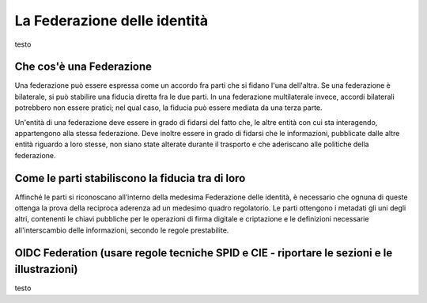 La Federazione delle identità
=============================

testo


Che cos'è una Federazione
-------------------------

Una federazione può essere espressa come un accordo fra parti che si fidano l'una dell'altra. Se una federazione è bilaterale, si può stabilire una fiducia diretta fra le due parti. In una federazione multilaterale invece, accordi bilaterali potrebbero non essere pratici; nel qual caso, la fiducia può essere mediata da una terza parte. 

Un'entità di una federazione deve essere in grado di fidarsi del fatto che, le altre entità con cui sta interagendo, appartengono alla stessa federazione. Deve inoltre essere in grado di fidarsi che le informazioni, pubblicate dalle altre entità riguardo a loro stesse, non siano state alterate durante il trasporto e che aderiscano alle politiche della federazione.


Come le parti stabiliscono la fiducia tra di loro
-------------------------------------------------

Affinché le parti si riconoscano all’interno della medesima Federazione delle identità, è necessario che ognuna di queste ottenga la prova della reciproca aderenza ad un medesimo quadro regolatorio. Le parti ottengono i metadati gli uni degli altri, contenenti le chiavi pubbliche per le operazioni di firma digitale e criptazione e le definizioni necessarie all'interscambio delle informazioni, secondo le regole prestabilite.


OIDC Federation (usare regole tecniche SPID e CIE - riportare le sezioni e le illustrazioni)
--------------------------------------------------------------------------------------------

testo